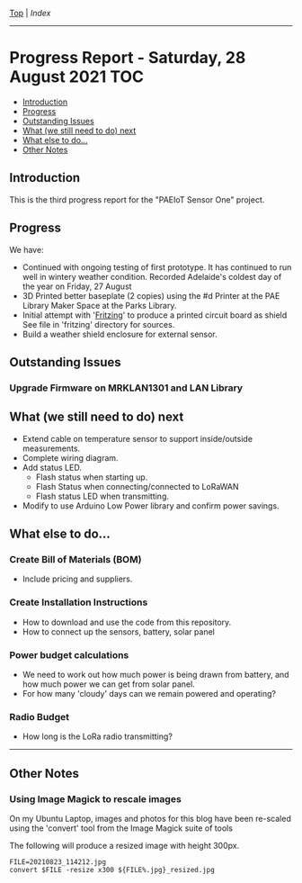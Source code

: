 [[../README.org][Top]] | [[index.org][Index]]
-----
* Progress Report - Saturday, 28 August 2021                              :TOC:
  - [[#introduction][Introduction]]
  - [[#progress][Progress]]
  - [[#outstanding-issues][Outstanding Issues]]
  - [[#what-we-still-need-to-do-next][What (we still need to do) next]]
  - [[#what-else-to-do][What else to do...]]
  - [[#other-notes][Other Notes]]

** Introduction

This is the third progress report for the "PAEIoT Sensor One" project.

[[file:../images/20210803_163039_resized.jpg]]
[[file:../images/20210823_114212_resized.jpg]]
[[file:../images/20210823_115727_resized.jpg]]

** Progress
We have:
- Continued with ongoing testing of first prototype. It has continued to run
  well in wintery weather condition. Recorded Adelaide's coldest day of the year
  on Friday, 27 August
- 3D Printed better baseplate (2 copies) using the #d Printer at the PAE Library Maker Space at the Parks Library.
- Initial attempt with '[[https://fritzing.org/][Fritzing]]' to produce a printed circuit board as shield
  See file in 'fritzing' directory for sources.
- Build a weather shield enclosure for external sensor.
  
[[file:../images/fritzing_circuitboard_v0.png]]

** Outstanding Issues
*** Upgrade Firmware on MRKLAN1301 and LAN Library

** What (we still need to do) next
- Extend cable on temperature sensor to support inside/outside measurements.
- Complete wiring diagram.
- Add status LED.
  - Flash status when starting up.
  - Flash Status when connecting/connected to LoRaWAN
  - Flash status LED when transmitting.
- Modify to use Arduino Low Power library and confirm power savings.

** What else to do...
*** Create Bill of Materials (BOM)
- Include pricing and suppliers.
*** Create Installation Instructions
- How to download and use the code from this repository.
- How to connect up the sensors, battery, solar panel
*** Power budget calculations
- We need to work out how much power is being drawn from battery, and how much
  power we can get from solar panel.
- For how many 'cloudy' days can we remain powered and operating?
*** Radio Budget
- How long is the LoRa radio transmitting?

-----
** Other Notes
*** Using Image Magick to rescale images
On my Ubuntu Laptop, images and photos for this blog have been re-scaled using the
'convert' tool from the Image Magick suite of tools

The following will produce a resized image with height 300px.
#+begin_src shell
  FILE=20210823_114212.jpg
  convert $FILE -resize x300 ${FILE%.jpg}_resized.jpg
#+end_src

